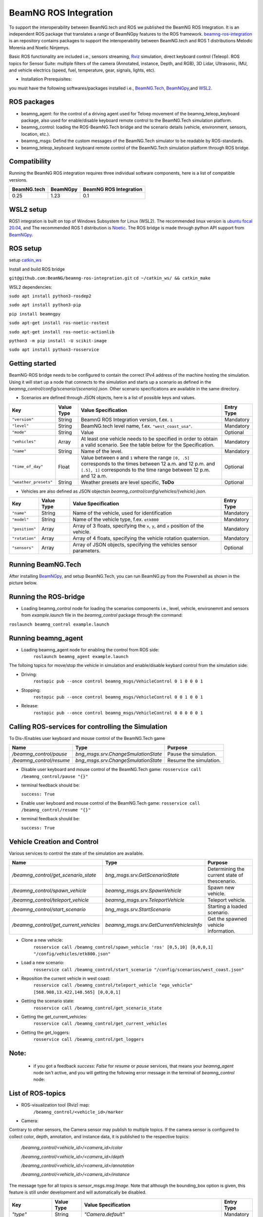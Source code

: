 BeamNG ROS Integration
======================

To support the interoperability between BeamNG.tech and ROS we published the BeamNG ROS Integration.
It is an independent ROS package that translates a range of BeamNGpy features to the ROS framework. `beamng-ros-integration <https://github.com/BeamNG/beamng-ros-integration>`_ is an repository contains packages to support the interoperability between BeamNG.tech and ROS 1 distributions Melodic Morenia and Noetic Ninjemys.

Basic ROS functionality are included i.e., sensors streaming, `Rviz <http://wiki.ros.org/rviz>`_ simulation, direct keyboard control (Teleop). ROS topics for Sensor Suite:  multiple filters of the camera (Annotated, instance, Depth, and RGB), 3D Lidar, Ultrasonic, IMU, and vehicle electrics (speed, fuel, temperature, gear, signals, lights, etc).


- Installation Prerequisites:

you must have the following softwares/packages installed i.e., `BeamNG.Tech <https://documentation.beamng.com/beamng_tech/>`_, `BeamNGpy <https://pypi.org/project/beamngpy/>`_,and `WSL2 <https://jack-kawell.com/2020/06/12/ros-wsl2/>`_.


ROS packages
^^^^^^^^^^^^

- beamng_agent: for the control of a driving agent used for Teloep movement of the beamng_teleop_keyboard package, also used for enable/disable keyboard remote control to the BeamNG.Tech simulation platform.

- beamng_control: loading the ROS-BeamNG.Tech bridge and the scenario details (vehicle, environment, sensors, location, etc.). 

- beamng_msgs: Defind the custom messages of the BeamNG.Tech simulator to be readable by ROS-standards. 

- beamng_teleop_keyboard: keyboard remote control of the BeamNG.Tech simulation platform through ROS bridge. 

Compatibility
^^^^^^^^^^^^^

Running the BeamNG ROS integration requires three individual software components, here is a list of compatible versions.

+-------------+----------+------------------------+
| BeamNG.tech | BeamNGpy | BeamNG ROS Integration |
+=============+==========+========================+
| 0.25        | 1.23     | 0.1                    |
+-------------+----------+------------------------+

 

WSL2 setup
^^^^^^^^^^
ROS1 integration is built on top of Windows Subsystem for Linux (WSL2). The recommended linux version is `ubuntu focal 20.04 <http://old-releases.ubuntu.com/releases/focal/>`_, and The recommended ROS 1 distribution is `Noetic <http://wiki.ros.org/noetic/Installation/Ubuntu>`_. The ROS bridge is made through python API support from `BeamNGpy <https://github.com/BeamNG/BeamNGpy>`_. 


ROS setup
^^^^^^^^^
setup `catkin_ws <http://wiki.ros.org/ROS/Tutorials/InstallingandConfiguringROSEnvironment>`_

Install and build ROS bridge

``git@github.com:BeamNG/beamng-ros-integration.git``
``cd ~/catkin_ws/ && catkin_make``

WSL2 dependencies:

``sudo apt install python3-rosdep2``

``sudo apt install python3-pip``

``pip install beamngpy``

``sudo apt-get install ros-noetic-rostest``

``sudo apt-get install ros-noetic-actionlib``

``python3 -m pip install -U scikit-image``

``sudo apt install python3-rosservice``


Getting started
^^^^^^^^^^^^^^^

BeamNG-ROS bridge needs to be configured to contain the correct IPv4 address of the machine hosting the simulation.
Using it will start up a node that connects to the simulation and starts up a scenario as defined in the `beamng_control/config/scenario/{scenario}.json`. Other scenario specifications are available in the same directory.

- Scenarios are defined through JSON objects, here is a list of possible keys and values.


+----------------------+------------------+-------------------------------------------------------------------------------------+------------+
|Key                   |Value Type        | Value Specification                                                                 | Entry Type |
+======================+==================+=====================================================================================+============+
|``"version"``         |String            | BeamnG ROS Integration version, f.ex. ``1``                                         | Mandatory  |
+----------------------+------------------+-------------------------------------------------------------------------------------+------------+
|``"level"``           |String            | BeamNG.tech level name, f.ex. ``"west_coast_usa"``.                                 | Mandatory  |
+----------------------+------------------+-------------------------------------------------------------------------------------+------------+
|``"mode"``            |String            | Value                                                                               | Optional   |
+----------------------+------------------+-------------------------------------------------------------------------------------+------------+
|``"vehicles"``        |Array             | At least one vehicle needs to be specified in order to obtain a valid scenario.     | Mandatory  |
|                      |                  | See the table below for the Specification.                                          |            |
+----------------------+------------------+-------------------------------------------------------------------------------------+------------+
|``"name"``            |String            | Name of the level.                                                                  | Mandatory  |
+----------------------+------------------+-------------------------------------------------------------------------------------+------------+
|``"time_of_day"``     |Float             | Value between ``0`` and ``1`` where the range ``[0, .5]`` corresponds               | Optional   |
|                      |                  | to the times between 12 a.m. and 12 p.m. and ``[.5], 1]`` corresponds to            |            |
|                      |                  | the time range between 12 p.m. and 12 a.m.                                          |            |
+----------------------+------------------+-------------------------------------------------------------------------------------+------------+
|``"weather_presets"`` |String            | Weather presets are level specific, **ToDo**                                        | Optional   |
+----------------------+------------------+-------------------------------------------------------------------------------------+------------+

 
 
 
- Vehicles are also defined as JSON objectsin `beamng_control/config/vehicles/{vehicle}.json`.

+----------------------+------------------+-------------------------------------------------------------------------------------+------------+
|Key                   |Value Type        | Value Specification                                                                 | Entry Type |
+======================+==================+=====================================================================================+============+
|``"name"``            |String            |Name of the vehicle, used for identification                                         | Mandatory  |
+----------------------+------------------+-------------------------------------------------------------------------------------+------------+
|``"model"``           |String            |Name of the vehicle type, f.ex. ``etk800``                                           | Mandatory  |
+----------------------+------------------+-------------------------------------------------------------------------------------+------------+
|``"position"``        |Array             |Array of 3 floats, specifying the ``x``, ``y``, and ``x`` position of the vehicle.   | Mandatory  |
+----------------------+------------------+-------------------------------------------------------------------------------------+------------+
|``"rotation"``        |Array             |Array of 4 floats, specifying the vehicle rotation quaternion.                       | Mandatory  |
+----------------------+------------------+-------------------------------------------------------------------------------------+------------+
|``"sensors"``         |Array             |Array of JSON objects, specifying the vehicles sensor parameters.                    | Optional   |
+----------------------+------------------+-------------------------------------------------------------------------------------+------------+

 
Running BeamNG.Tech
^^^^^^^^^^^^^^^^^^^

After installing `BeamNGpy <https://github.com/BeamNG/BeamNGpy>`_, and setup BeamNG.Tech, you can run BeamNG.py from the Powershell as shown in the picture below.

.. image:: https://github.com/BeamNG/BeamNGpy/raw/master/media/bngpy.png
  :width: 800
  :alt: Run BeamNG.Tech from BeamNGpy
.. ![Run BeamNG.Tech from BeamNGpy](https://github.com/BeamNG/BeamNGpy/raw/master/media/bngpy.png)


Running the ROS-bridge
^^^^^^^^^^^^^^^^^^^^^^
* Loading beamng_control node for loading the scenarios components i.e., level, vehicle, environemnt and sensors from `example.launch` file in the `beamng_control` package through the command:

``roslaunch beamng_control example.launch``

Running beamng_agent
^^^^^^^^^^^^^^^^^^^^
* Loading beamng_agent node for enabling the control from ROS side:
    ``roslaunch beamng_agent example.launch``

The folloing topics for move/stop the vehicle in simulation and enable/disable keybard control from the simulation side: 

* Driving:
    ``rostopic pub --once control beamng_msgs/VehicleControl 0 1 0 0 0 1``  
 

- Stopping:
    ``rostopic pub --once control beamng_msgs/VehicleControl 0 0 1 0 0 1``    
    

* Release:
    ``rostopic pub --once control beamng_msgs/VehicleControl 0 0 0 0 0 1``


Calling ROS-services for controlling the Simulation
^^^^^^^^^^^^^^^^^^^^^^^^^^^^^^^^^^^^^^^^^^^^^^^^^^^

To Dis-/Enables user keyboard and mouse control of the BeamNG.Tech game

+--------------------------------------+-----------------------------------------------+-----------------------------+
|Name                                  |  Type                                         |  Purpose                    |
+======================================+==================+============================+=============================+
|`/beamng_control/pause`               | `bng_msgs.srv.ChangeSmulationState`           |  Pause the simulation.      |
+--------------------------------------+-----------------------------------------------+-----------------------------+
|`/beamng_control/resume`              | `bng_msgs.srv.ChangeSmulationState`           |  Resume the simulation.     |
+--------------------------------------+-----------------------------------------------+-----------------------------+


- Disable user keyboard and mouse control of the BeamNG.Tech game:
  ``rosservice call /beamng_control/pause "{}"``
- terminal feedback should be:

  ``success: True``

- Enable user keyboard and mouse control of the BeamNG.Tech game:
  ``rosservice call /beamng_control/resume "{}"``

- terminal feedback should be:

  ``success: True``





Vehicle Creation and Control
^^^^^^^^^^^^^^^^^^^^^^^^^^^^
Various services to control the state of the simulation are available.

+---------------------------------------------+---------------------------------------------+------------------------------------------------------+
|Name                                         |Type                                         | Purpose                                              |
+=============================================+=============================================+======================================================+
|`/beamng_control/get_scenario_state`         |`bng_msgs.srv.GetScenarioState`              | Determining the current state of thescenario.        |
+---------------------------------------------+---------------------------------------------+------------------------------------------------------+
|`/beamng_control/spawn_vehicle`              |`beamng_msgs.srv.SpawnVehicle`               | Spawn new vehicle.                                   |
+---------------------------------------------+---------------------------------------------+------------------------------------------------------+
|`/beamng_control/teleport_vehicle`           |`beamng_msgs.srv.TeleportVehicle`            | Teleport vehicle.                                    |
+---------------------------------------------+---------------------------------------------+------------------------------------------------------+
|`/beamng_control/start_scenario`             |`bng_msgs.srv.StartScenario`                 | Starting a loaded scenario.                          |
+---------------------------------------------+---------------------------------------------+------------------------------------------------------+
|`/beamng_control/get_current_vehicles`       |`beamng_msgs.srv.GetCurrentVehiclesInfo`     | Get the spawned vehicle information.                 |
+---------------------------------------------+---------------------------------------------+------------------------------------------------------+


- Clone a new vehicle:
    ``rosservice call /beamng_control/spawn_vehicle 'ros' [0,5,10] [0,0,0,1] "/config/vehicles/etk800.json"``


- Load a new scenario:
    ``rosservice call /beamng_control/start_scenario "/config/scenarios/west_coast.json"``


- Reposition the current vehicle in west coast:
    ``rosservice call /beamng_control/teleport_vehicle "ego_vehicle" [568.908,13.422,148.565] [0,0,0,1]``


- Getting the scenario state:
    ``rosservice call /beamng_control/get_scenario_state``


- Getting the get_current_vehicles:
    ``rosservice call /beamng_control/get_current_vehicles``


- Getting the get_loggers:
   ``rosservice call /beamng_control/get_loggers``

Note:
^^^^^

  - if you got a feedback `success: False` for `resume` or `pause` services, that means your `beamng_agent` node isn't active, and you will getting the following error message in the terminal of `beamng_control` node: 






List of ROS-topics
^^^^^^^^^^^^^^^^^^

* ROS-visualization tool (Rviz) map:
      ``/beamng_control/<vehicle_id>/marker``


.. image:: https://github.com/BeamNG/BeamNGpy/raw/master/media/rviz_west_coast_usa.png
  :width: 800
  :alt: Rviz Map of road network West Coast, US

.. ![Rviz Map of road network West Coast, USA](https://github.com/BeamNG/BeamNGpy/raw/master/media/rviz_west_coast_usa.png)


* Camera:

Contrary to other sensors, the Camera sensor may publish to multiple topics.
If the camera sensor is configured to collect color, depth, annotation, and instance data, it is published to the respective topics:

      `/beamng_control/<vehicle_id>/<camera_id>/color` 

      `/beamng_control/<vehicle_id>/<camera_id>/depth` 

      `/beamng_control/<vehicle_id>/<camera_id>/annotation`    

      `/beamng_control/<vehicle_id>/<camera_id>/instance` 

The message type for all topics is `sensor_msgs.msg.Image`.
Note that although the bounding_box option is given, this feature is still under development and will automatically be disabled.

+--------------------+------------------+---------------------------------------------------------------------------------------+------------+
|Key                 |Value Type        | Value Specification                                                                   | Entry Type |
+====================+==================+=======================================================================================+============+
|`"type"`            | String           | `"Camera.default"`                                                                    | Mandatory  |
+--------------------+------------------+---------------------------------------------------------------------------------------+------------+
|`"name"`            | String           | Unique sensor id.                                                                     | Mandatory  |
+--------------------+------------------+---------------------------------------------------------------------------------------+------------+
|`"position"`        | Array            | Array of 3 floats, specifying the `x`, `y`, and `x` position of the sensor.           | Mandatory  |
+--------------------+------------------+---------------------------------------------------------------------------------------+------------+
|`"orientation"`     | Array            | Array of 4 floats, specifying the vehicle rotation quaternion                         | Mandatory  |
+--------------------+------------------+---------------------------------------------------------------------------------------+------------+
|`"resolution"`      | Array            | Tuple of ints, defining the `x` and `y` resolution of                                 | Optional   |
|                    |                  | the resulting images.                                                                 |            |
+--------------------+------------------+---------------------------------------------------------------------------------------+------------+
|`"fov"`             | Integer          | Camera field of view.                                                                 | Optional   |
+--------------------+------------------+---------------------------------------------------------------------------------------+------------+
|`"colour"`          | Boolean          | Dis-/Enables color image generation.                                                  | Optional   |
+--------------------+------------------+---------------------------------------------------------------------------------------+------------+
|`"depth"`           | Boolean          | Dis-/Enables depth image generation.                                                  | Optional   |
+--------------------+------------------+---------------------------------------------------------------------------------------+------------+
|`"annotation"`      | Boolean          | Dis-/Enables ground truth generation for object type annotation.                      | Optional   |
+--------------------+------------------+---------------------------------------------------------------------------------------+------------+
|`"instance"`        | Boolean          | Dis-/Enables ground truth generation for instance annotation.                         | Optional   |
+--------------------+------------------+---------------------------------------------------------------------------------------+------------+
|`"bounding_box"`    | Boolean          | This feature is not supoprted at the moment                                           | Optional   |
|                    |                  | and will be **automatically disabled**.                                               |            |
+--------------------+------------------+---------------------------------------------------------------------------------------+------------+

.. image:: https://github.com/BeamNG/BeamNGpy/raw/master/media/rqt_camera.png
  :width: 800
  :alt: multiple camera filters rgb,depth,insthence,and annotation -starting from top-left to bottom-right

.. ![multiple camera filters rgb,depth,insthence,and annotation -starting from top-left to bottom-right](https://github.com/BeamNG/BeamNGpy/raw/master/media/rqt_camera.png)


* LiDAR:

Message type: `sensor_msgs.msg.PointCloud2`
    ``/beamng_control/<vehicle_id>/lidar0``


+-----------------------------------+------------------+---------------------------------------------------------------------------------------+------------+
|Key                                |Value Type        | Value Specification                                                                   | Entry Type |
+===================================+==================+=======================================================================================+============+
|`"type"`                           | String           | `"Lidar.default"`                                                                     | Mandatory  |
+-----------------------------------+------------------+---------------------------------------------------------------------------------------+------------+
|`"name"`                           | String           | Unique sensor id.                                                                     | Mandatory  |
+-----------------------------------+------------------+---------------------------------------------------------------------------------------+------------+
|`"position"`                       | Array            | Array of 3 floats, specifying the `x`, `y`, and `x` position of the sensor.           | Mandatory  |
+-----------------------------------+------------------+---------------------------------------------------------------------------------------+------------+
|`"vertical_resolution"`            | Integer          | Vertical resolution, i.e. how many lines are sampled vertically                       | Optional   |
+-----------------------------------+------------------+---------------------------------------------------------------------------------------+------------+
|`"vertical_angle"`                 | Float            | The vertical LiDAR sensor angle, in degrees.                                          | Optional   |
+-----------------------------------+------------------+---------------------------------------------------------------------------------------+------------+
|`"hz"`                             | Integer          | The refresh rate of the LiDAR sensor, in Hz.                                          | Optional   |
+-----------------------------------+------------------+---------------------------------------------------------------------------------------+------------+
|`"rps"`                            | Integer          | The rays per second emmited by the LiDAR sensor                                       | Optional   |
+-----------------------------------+------------------+---------------------------------------------------------------------------------------+------------+
|`"angle"`                          | Integer          | horizontal range resolution, i.e. how many degrees are sampled horizontally           | Optional   |
+-----------------------------------+------------------+---------------------------------------------------------------------------------------+------------+
|`"max_distance"`                   | Integer          | Maximal distance for data collection.                                                 | Optional   |
+-----------------------------------+------------------+---------------------------------------------------------------------------------------+------------+
|`"visualized"`                     | Integer          | Dis-/Enable in-simulation LiDAR visualization.                                        | Optional   |
+-----------------------------------+------------------+---------------------------------------------------------------------------------------+------------+

.. image:: https://github.com/BeamNG/BeamNGpy/raw/master/media/lidar_west_coast_usa.png
  :width: 800
  :alt: 3D-LiDAR sensor reading
.. ![3D-LiDAR sensor reading](https://github.com/BeamNG/BeamNGpy/raw/master/media/lidar_west_coast_usa.png)
 

* Damage:

Message type: `beamng_msgs.msg.DamagSensor`
    ``/beamng_control/<vehicle_id>/damage0``

+--------------------+------------------+------------------------------------------------------------------------+------------+
|Key                 |Value Type        | Value Specification                                                    | Entry Type |
+====================+==================+========================================================================+============+
|`"type"`            | String           | `"Damage"`                                                             | Mandatory  |
+--------------------+------------------+------------------------------------------------------------------------+------------+
|`"name"`            | String           | Unique sensor id.                                                      | Mandatory  |
+--------------------+------------------+------------------------------------------------------------------------+------------+


.. image:: https://github.com/BeamNG/BeamNGpy/raw/master/media/damage_west_coast_usa.png
  :width: 800
  :alt: Vehicle-Damage reading

.. ![Vehicle-Damage reading](https://github.com/BeamNG/BeamNGpy/raw/master/media/damage_west_coast_usa.png)




* time:

Message type: `beamng_msgs.msg.TimeSensor`
    ``/beamng_control/<vehicle_id>/time0``

+--------------------+------------------+------------------------------------------------------------------------+------------+
|Key                 |Value Type        | Value Specification                                                    | Entry Type |
+====================+==================+========================================================================+============+
|`"type"`            | String           | `"Timer"`                                                              | Mandatory  |
+--------------------+------------------+------------------------------------------------------------------------+------------+
|`"name"`            | String           | Unique sensor id.                                                      | Mandatory  |
+--------------------+------------------+------------------------------------------------------------------------+------------+


* Gforces:

Message type: `beamng_msgs.msg.GForceSensor`
    ``/beamng_control/<vehicle_id>/gforce0``

+--------------------+------------------+------------------------------------------------------------------------+------------+
|Key                 |Value Type        | Value Specification                                                    | Entry Type |
+====================+==================+========================================================================+============+
|`"type"`            | String           | `"GForces"`                                                            | Mandatory  |
+--------------------+------------------+------------------------------------------------------------------------+------------+
|`"name"`            | String           | Unique sensor id.                                                      | Mandatory  |
+--------------------+------------------+------------------------------------------------------------------------+------------+


* Electrics: 

Message type: `beamng_msgs.msg.ElectricsSensor`
    ``/beamng_control/<vehicle_id>/electrics0``

+--------------------+------------------+------------------------------------------------------------------------+------------+
|Key                 |Value Type        | Value Specification                                                    | Entry Type |
+====================+==================+========================================================================+============+
|`"type"`            | String           | `"Electrics"`                                                          | Mandatory  |
+--------------------+------------------+------------------------------------------------------------------------+------------+
|`"name"`            | String           | Unique sensor id.                                                      | Mandatory  |
+--------------------+------------------+------------------------------------------------------------------------+------------+

* Imu pose:

Message type: `beamng_msgs.msg.DamagSensor`
    ``/beamng_control/<vehicle_id>/position_imu``

+--------------------+------------------+----------------------------------------------------------------------------------+------------+
|Key                 |Value Type        | Value Specification                                                              | Entry Type |
+====================+==================+==================================================================================+============+
|`"type"`            | String           | `"IMU"`                                                                          | Mandatory  |
+--------------------+------------------+----------------------------------------------------------------------------------+------------+
|`"name"`            | String           | Unique sensor id.                                                                | Mandatory  |
+--------------------+------------------+----------------------------------------------------------------------------------+------------+
|`"position"`        | Array            | Array of 3 floats, specifying the `x`, `y`, and `x` position of the sensor.      | Mandatory  |
+--------------------+------------------+----------------------------------------------------------------------------------+------------+

.. image:: https://github.com/BeamNG/BeamNGpy/raw/master/media/imu_west_coast_usa.png
  :width: 800
  :alt: IMU sensor reading
.. ![IMU sensor reading](https://github.com/BeamNG/BeamNGpy/raw/master/media/imu_west_coast_usa.png)


* Parking sensor (ultrasonic):

Message type: `beamng_msgs.msg.USSensor`
    ``/beamng_control/<vehicle_id>/parking_sensor``

+--------------------+------------------+-------------------------------------------------------------------------------------------------+------------+
|Key                 |Value Type        | Value Specification                                                                             | Entry Type |
+====================+==================+=================================================================================================+============+
|`"type"`            | String           | `"Ultrasonic.smallrange"`,and/or  `"Ultrasonic.midrange"`,and/or  `"Ultrasonic.largerange"`     | Mandatory  |
+--------------------+------------------+-------------------------------------------------------------------------------------------------+------------+
|`"name"`            | String           | Unique sensor id.                                                                               | Mandatory  |
+--------------------+------------------+-------------------------------------------------------------------------------------------------+------------+
|`"position"`        | Array            | Array of 3 floats, specifying the `x`, `y`, and `x` position of the sensor.                     | Mandatory  |
+--------------------+------------------+-------------------------------------------------------------------------------------------------+------------+
|`"rotation"`        | Array            | Array of 3 floats, specifying the vehicle rotation quaternion                                   | Mandatory  |
+--------------------+------------------+-------------------------------------------------------------------------------------------------+------------+
|`"fov"`             | Integer          | ultrasonic sensor field of view.                                                                | Optional   |
+--------------------+------------------+-------------------------------------------------------------------------------------------------+------------+
|`"colour"`          | Integer          | Dis-/Enables color image generation.                                                            | Optional   |
+--------------------+------------------+-------------------------------------------------------------------------------------------------+------------+
|`"min_resolution"`  | Integer          | Minimum distance for data collection.                                                           | Optional   |
+--------------------+------------------+-------------------------------------------------------------------------------------------------+------------+
|`"min_distance"`    | Integer          | Minimum range for data collection.                                                              | Optional   |
+--------------------+------------------+-------------------------------------------------------------------------------------------------+------------+
|`"max_distance"`    | Integer          | Maximal range for data collection.                                                              | Optional   |
+--------------------+------------------+-------------------------------------------------------------------------------------------------+------------+


* Vehicle state:

Message type: `beamng_msgs.msg.StateSensor`
    ``/beamng_control/<vehicle_id>/state``



Teleop_control
^^^^^^^^^^^^^^


`beamng_teleop_keyboard <https://github.com/BeamNG/beamng-ros-integration/tree/master/beamng_teleop_keyboard>`_ is a generic Keyboard Packages is built for teleoperating ROS robots using Twist message from `geometry_messages <https://docs.ros.org/en/noetic/api/geometry_msgs/html/msg/Twist.html>`_. 

Running beamng_teleop_keyboard
^^^^^^^^^^^^^^^^^^^^^^^^^^^^^^

- Loading BeamNG-ROS bridge:
    ``roslaunch beamng_control example.launch``
 
- Calling Twist_message converter node:
    ``rosrun beamng_teleop_keyboard converter``
 
- Calling Teleop node:
    ``rosrun beamng_teleop_keyboard teleop_key``
 
- Loading beamng_agent node:
    ``roslaunch beamng_agent example.launch``


